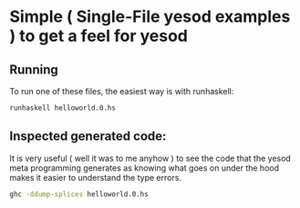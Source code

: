 * Simple ( Single-File yesod examples ) to get a feel for yesod
** Running
To run one of these files, the easiest way is with runhaskell:

#+BEGIN_SRC bash
runhaskell helloworld.0.hs
#+END_SRC 

** Inspected generated code:
It is very useful ( well it was to me anyhow ) to see the code that the yesod
meta programming generates as knowing what goes on under the hood makes it
easier to understand the type errors. 

#+BEGIN_SRC bash
ghc -ddump-splices helloworld.0.hs
#+END_SRC 
